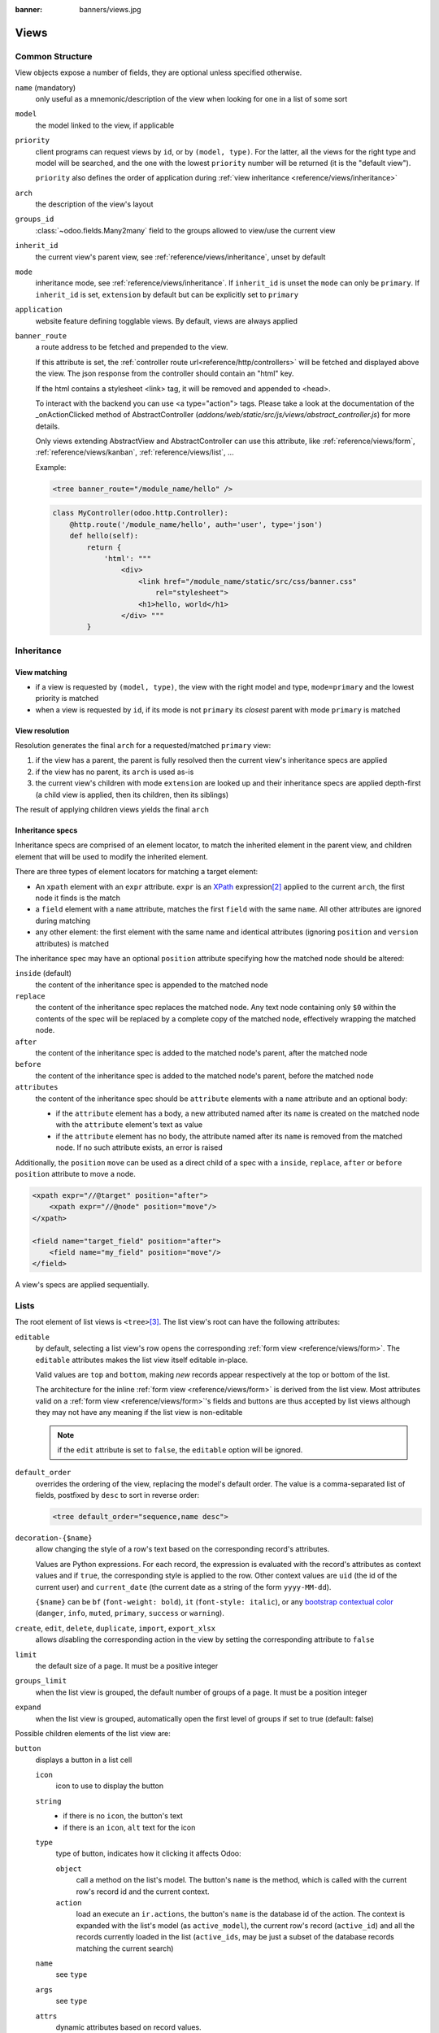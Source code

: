 :banner: banners/views.jpg

.. highlight:: xml
.. _reference/views:

=====
Views
=====

.. _reference/views/structure:

Common Structure
================

View objects expose a number of fields, they are optional unless specified
otherwise.

``name`` (mandatory)
    only useful as a mnemonic/description of the view when looking for one in
    a list of some sort
``model``
    the model linked to the view, if applicable
``priority``
    client programs can request views by ``id``, or by ``(model, type)``. For
    the latter, all the views for the right type and model will be searched,
    and the one with the lowest ``priority`` number will be returned (it is
    the "default view").

    ``priority`` also defines the order of application during :ref:`view
    inheritance <reference/views/inheritance>`
``arch``
    the description of the view's layout
``groups_id``
    :class:`~odoo.fields.Many2many` field to the groups allowed to view/use
    the current view
``inherit_id``
    the current view's parent view, see :ref:`reference/views/inheritance`,
    unset by default
``mode``
    inheritance mode, see :ref:`reference/views/inheritance`. If
    ``inherit_id`` is unset the ``mode`` can only be ``primary``. If
    ``inherit_id`` is set, ``extension`` by default but can be explicitly set
    to ``primary``
``application``
    website feature defining togglable views. By default, views are always
    applied
``banner_route``
    a route address to be fetched and prepended to the view.

    If this attribute is set, the
    :ref:`controller route url<reference/http/controllers>` will be fetched and
    displayed above the view. The json response from the controller should
    contain an "html" key.

    If the html contains a stylesheet <link> tag, it will be
    removed and appended to <head>.

    To interact with the backend you can use <a type="action"> tags. Please take
    a look at the documentation of the _onActionClicked method of
    AbstractController (*addons/web/static/src/js/views/abstract_controller.js*)
    for more details.

    Only views extending AbstractView and AbstractController can use this
    attribute, like :ref:`reference/views/form`, :ref:`reference/views/kanban`,
    :ref:`reference/views/list`, ...

    Example:

    .. code-block:: xml

        <tree banner_route="/module_name/hello" />

    .. code-block:: python

        class MyController(odoo.http.Controller):
            @http.route('/module_name/hello', auth='user', type='json')
            def hello(self):
                return {
                    'html': """
                        <div>
                            <link href="/module_name/static/src/css/banner.css"
                                rel="stylesheet">
                            <h1>hello, world</h1>
                        </div> """
                }

.. _reference/views/inheritance:

Inheritance
===========

View matching
-------------

* if a view is requested by ``(model, type)``, the view with the right model
  and type, ``mode=primary`` and the lowest priority is matched
* when a view is requested by ``id``, if its mode is not ``primary`` its
  *closest* parent with mode ``primary`` is matched

View resolution
---------------

Resolution generates the final ``arch`` for a requested/matched ``primary``
view:

#. if the view has a parent, the parent is fully resolved then the current
   view's inheritance specs are applied
#. if the view has no parent, its ``arch`` is used as-is
#. the current view's children with mode ``extension`` are looked up  and their
   inheritance specs are applied depth-first (a child view is applied, then
   its children, then its siblings)

The result of applying children views yields the final ``arch``

Inheritance specs
-----------------

Inheritance specs are comprised of an element locator, to match
the inherited element in the parent view, and children element that
will be used to modify the inherited element.

There are three types of element locators for matching a target element:

* An ``xpath`` element with an ``expr`` attribute. ``expr`` is an XPath_
  expression\ [#hasclass]_ applied to the current ``arch``, the first node
  it finds is the match
* a ``field`` element with a ``name`` attribute, matches the first ``field``
  with the same ``name``. All other attributes are ignored during matching
* any other element: the first element with the same name and identical
  attributes (ignoring ``position`` and ``version`` attributes) is matched

The inheritance spec may have an optional ``position`` attribute specifying
how the matched node should be altered:

``inside`` (default)
    the content of the inheritance spec is appended to the matched node
``replace``
    the content of the inheritance spec replaces the matched node.
    Any text node containing only ``$0`` within the contents of the spec will
    be replaced  by a complete copy of the matched node, effectively wrapping
    the matched node.
``after``
    the content of the inheritance spec is added to the matched node's
    parent, after the matched node
``before``
    the content of the inheritance spec is added to the matched node's
    parent, before the matched node
``attributes``
    the content of the inheritance spec should be ``attribute`` elements
    with a ``name`` attribute and an optional body:

    * if the ``attribute`` element has a body, a new attributed named
      after its ``name`` is created on the matched node with the
      ``attribute`` element's text as value
    * if the ``attribute`` element has no body, the attribute named after
      its ``name`` is removed from the matched node. If no such attribute
      exists, an error is raised

Additionally, the ``position`` ``move`` can be used as a direct child of a spec
with a ``inside``, ``replace``, ``after`` or ``before`` ``position`` attribute
to move a node.

.. code-block:: xml

    <xpath expr="//@target" position="after">
        <xpath expr="//@node" position="move"/>
    </xpath>

    <field name="target_field" position="after">
        <field name="my_field" position="move"/>
    </field>


A view's specs are applied sequentially.

.. _reference/views/list:

Lists
=====

The root element of list views is ``<tree>``\ [#treehistory]_. The list view's
root can have the following attributes:

``editable``
    by default, selecting a list view's row opens the corresponding
    :ref:`form view <reference/views/form>`. The ``editable`` attributes makes
    the list view itself editable in-place.

    Valid values are ``top`` and ``bottom``, making *new* records appear
    respectively at the top or bottom of the list.

    The architecture for the inline :ref:`form view <reference/views/form>` is
    derived from the list view. Most attributes valid on a :ref:`form view
    <reference/views/form>`'s fields and buttons are thus accepted by list
    views although they may not have any meaning if the list view is
    non-editable

    .. note:: if the ``edit`` attribute is set to ``false``, the ``editable`` option will be ignored.

``default_order``
    overrides the ordering of the view, replacing the model's default order.
    The value is a comma-separated list of fields, postfixed by ``desc`` to
    sort in reverse order:

    .. code-block:: xml

        <tree default_order="sequence,name desc">
``decoration-{$name}``
    allow changing the style of a row's text based on the corresponding
    record's attributes.

    Values are Python expressions. For each record, the expression is evaluated
    with the record's attributes as context values and if ``true``, the
    corresponding style is applied to the row. Other context values are
    ``uid`` (the id of the current user) and ``current_date`` (the current date
    as a string of the form ``yyyy-MM-dd``).

    ``{$name}`` can be ``bf`` (``font-weight: bold``), ``it``
    (``font-style: italic``), or any `bootstrap contextual color
    <https://getbootstrap.com/docs/3.3/components/#available-variations>`_ (``danger``,
    ``info``, ``muted``, ``primary``, ``success`` or ``warning``).
``create``, ``edit``, ``delete``, ``duplicate``, ``import``, ``export_xlsx``
    allows *dis*\ abling the corresponding action in the view by setting the
    corresponding attribute to ``false``
``limit``
    the default size of a page. It must be a positive integer
``groups_limit``
    when the list view is grouped, the default number of groups of a page. It
    must be a position integer
``expand``
    when the list view is grouped, automatically open the first level of groups
    if set to true (default: false)

Possible children elements of the list view are:

.. _reference/views/list/button:

``button``
    displays a button in a list cell

    ``icon``
        icon to use to display the button
    ``string``
        * if there is no ``icon``, the button's text
        * if there is an ``icon``, ``alt`` text for the icon
    ``type``
        type of button, indicates how it clicking it affects Odoo:

        ``object``
            call a method on the list's model. The button's ``name`` is the
            method, which is called with the current row's record id and the
            current context.

            .. web client also supports a @args, which allows providing
               additional arguments as JSON. Should that be documented? Does
               not seem to be used anywhere

        ``action``
            load an execute an ``ir.actions``, the button's ``name`` is the
            database id of the action. The context is expanded with the list's
            model (as ``active_model``), the current row's record
            (``active_id``) and all the records currently loaded in the list
            (``active_ids``, may be just a subset of the database records
            matching the current search)
    ``name``
        see ``type``
    ``args``
        see ``type``
    ``attrs``
        dynamic attributes based on record values.

        A mapping of attributes to domains, domains are evaluated in the
        context of the current row's record, if ``True`` the corresponding
        attribute is set on the cell.

        Possible attribute is ``invisible`` (hides the button).
    ``states``
        shorthand for ``invisible`` ``attrs``: a list of states, comma separated,
        requires that the model has a ``state`` field and that it is
        used in the view.

        Makes the button ``invisible`` if the record is *not* in one of the
        listed states

        .. danger::

            Using ``states`` in combination with ``attrs`` may lead to
            unexpected results as domains are combined with a logical AND.
    ``context``
        merged into the view's context when performing the button's Odoo call
    ``confirm``
        confirmation message to display (and for the user to accept) before
        performing the button's Odoo call

    .. declared but unused: help

``field``
    defines a column where the corresponding field should be displayed for
    each record. Can use the following attributes:

    ``name``
        the name of the field to display in the current model. A given name
        can only be used once per view
    ``string``
        the title of the field's column (by default, uses the ``string`` of
        the model's field)
    ``invisible``
        fetches and stores the field, but doesn't display the column in the
        table. Necessary for fields which shouldn't be displayed but are
        used by e.g. ``@colors``
    ``groups``
        lists the groups which should be able to see the field
    ``widget``
        alternate representations for a field's display. Possible list view
        values are (among others):

        ``progressbar``
            displays ``float`` fields as a progress bar.
        ``handle``
            for ``sequence`` (or ``integer``) fields by which records are
            sorted, instead of displaying the field's value just displays a
            drag&drop icon to reorder records.
    ``sum``, ``avg``
        displays the corresponding aggregate at the bottom of the column. The
        aggregation is only computed on *currently displayed* records. The
        aggregation operation must match the corresponding field's
        ``group_operator``
    ``attrs``
        dynamic attributes based on record values. Only effects the current
        field, so e.g. ``invisible`` will hide the field but leave the same
        field of other records visible, it will not hide the column itself
    ``width`` (for ``editable``)
        when there is no data in the list, the width of a column can be forced
        by setting this attribute. The value can be an absolute width (e.g.
        '100px'), or a relative weight (e.g. '3', meaning that this column will
        be 3 times larger than the others). Note that when there are records in
        the list, we let the browser automatically adapt the column's widths
        according to their content, and this attribute is thus ignored.

    .. note:: if the list view is ``editable``, any field attribute from the
              :ref:`form view <reference/views/form>` is also valid and will
              be used when setting up the inline form view

    .. note:: When a list view is grouped, numeric fields are aggregated and
              displayed for each group.  Also, if there are too many records in
              a group, a pager will appear on the right of the group row. For
              this reason, it is not a good practice to have a numeric field in
              the last column, when the list view is in a situation where it can
              be grouped (it is however fine for x2manys field in a form view:
              they cannot be grouped).

``groupby``
  defines custom headers (with buttons) for the current view when grouping
  records on many2one fields. It is also possible to add `field`, inside the
  `groupby` which can be used for modifiers. These fields thus belong on the
  many2one comodel. These extra fields will be fetched in batch.

  ``name``
      the name of a many2one field (on the current model). Custom header will be
      displayed when grouping the view on this field name.

  .. code-block:: xml

    <groupby name="partner_id">
      <field name="name"/> <!-- name of partner_id -->
        <button type="edit" name"edit" string="Edit/>
        <button type="object" name="my_method" string="Button1"
          attrs="{'invisible': [('name', '=', 'Georges')]}"/>
    </groupby>

  A special button (`type="edit"`) can be defined to open the many2one form view.

``control``
  defines custom controls for the current view.

  This makes sense if the parent ``tree`` view is inside a One2many field.

  Does not support any attribute, but can have children:

  ``create``
    adds a button to create a new element on the current list.

    .. note:: If any ``create`` is defined, it will overwrite the default
              "add a line" button.

    The following attributes are supported:

    ``string`` (required)
      The text displayed on the button.

    ``context``
      This context will be merged into the existing context
      when retrieving the default value of the new record.

      For example it can be used to override default values.


  The following example will override the default "add a line" button
  by replacing it with 3 new buttons:
  "Add a product", "Add a section" and "Add a note".

  "Add a product" will set the field 'display_type' to its default value.

  The two other buttons will set the field 'display_type'
  to be respectively 'line_section' and 'line_note'.

  .. code-block:: xml

    <control>
      <create
        string="Add a product"
      />
      <create
        string="Add a section"
        context="{'default_display_type': 'line_section'}"
      />
      <create
        string="Add a note"
        context="{'default_display_type': 'line_note'}"
      />
    </control>

.. _reference/views/form:

Forms
=====

Form views are used to display the data from a single record. Their root
element is ``<form>``. They are composed of regular HTML_ with additional
structural and semantic components.

Structural components
---------------------

Structural components provide structure or "visual" features with little
logic. They are used as elements or sets of elements in form views.

``notebook``
  defines a tabbed section. Each tab is defined through a ``page`` child
  element. Pages can have the following attributes:

  ``string`` (required)
    the title of the tab
  ``accesskey``
    an HTML accesskey_
  ``attrs``
    standard dynamic attributes based on record values

``group``
  used to define column layouts in forms. By default, groups define 2 columns
  and most direct children of groups take a single column. ``field`` direct
  children of groups display a label by default, and the label and the field
  itself have a colspan of 1 each.

  The number of columns in a ``group`` can be customized using the ``col``
  attribute, the number of columns taken by an element can be customized using
  ``colspan``.

  Children are laid out horizontally (tries to fill the next column before
  changing row).

  Groups can have a ``string`` attribute, which is displayed as the group's
  title
``newline``
  only useful within ``group`` elements, ends the current row early and
  immediately switches to a new row (without filling any remaining column
  beforehand)
``separator``
  small horizontal spacing, with a ``string`` attribute behaves as a section
  title
``sheet``
  can be used as a direct child to ``form`` for a narrower and more responsive
  form layout
``header``
  combined with ``sheet``, provides a full-width location above the sheet
  itself, generally used to display workflow buttons and status widgets

Semantic components
-------------------

Semantic components tie into and allow interaction with the Odoo
system. Available semantic components are:

``button``
  call into the Odoo system, similar to :ref:`list view buttons
  <reference/views/list/button>`. In addition, the following attribute can be
  specified:

  ``special``
    for form views opened in dialogs: ``save`` to save the record and close the
    dialog, ``cancel`` to close the dialog without saving.

``field``
  renders (and allow edition of, possibly) a single field of the current
  record. Using several times a field in a form view is supported and the fields
  can receive different values for modifiers 'invisible' and 'readonly'. However,
  the behavior is not guaranteed when several fields exist with different values
  for modifier 'required'. Possible attributes of the field node are:

  ``name`` (mandatory)
    the name of the field to render
  ``widget``
    fields have a default rendering based on their type
    (e.g. :class:`~odoo.fields.Char`,
    :class:`~odoo.fields.Many2one`). The ``widget`` attributes allows using
    a different rendering method and context.

    .. todo:: list of widgets

       & options & specific attributes (e.g. widget=statusbar
       statusbar_visible clickable)
  ``options``
    JSON object specifying configuration option for the field's widget
    (including default widgets)
  ``class``
    HTML class to set on the generated element, common field classes are:

    ``oe_inline``
      prevent the usual line break following fields
    ``oe_left``, ``oe_right``
      floats_ the field to the corresponding direction
    ``oe_read_only``, ``oe_edit_only``
      only displays the field in the corresponding form mode
    ``oe_no_button``
      avoids displaying the navigation button in a
      :class:`~odoo.fields.Many2one`
    ``oe_avatar``
      for image fields, displays images as "avatar" (square, 90x90 maximum
      size, some image decorations)
  ``groups``
    only displays the field for specific users
  ``on_change``
    calls the specified method when this field's value is edited, can generate
    update other fields or display warnings for the user

    .. deprecated:: 8.0

       Use :func:`odoo.api.onchange` on the model

  ``attrs``
    dynamic meta-parameters based on record values
  ``domain``
    for relational fields only, filters to apply when displaying existing
    records for selection
  ``context``
    for relational fields only, context to pass when fetching possible values
  ``readonly``
    display the field in both readonly and edition mode, but never make it
    editable
  ``required``
    generates an error and prevents saving the record if the field doesn't
    have a value
  ``nolabel``
    don't automatically display the field's label, only makes sense if the
    field is a direct child of a ``group`` element
  ``placeholder``
    help message to display in *empty* fields. Can replace field labels in
    complex forms. *Should not* be an example of data as users are liable to
    confuse placeholder text with filled fields
  ``mode``
    for :class:`~odoo.fields.One2many`, display mode (view type) to use for
    the field's linked records. One of ``tree``, ``form``, ``kanban`` or
    ``graph``. The default is ``tree`` (a list display)
  ``help``
    tooltip displayed for users when hovering the field or its label
  ``filename``
    for binary fields, name of the related field providing the name of the
    file
  ``password``
    indicates that a :class:`~odoo.fields.Char` field stores a password and
    that its data shouldn't be displayed
  ``kanban_view_ref``
    for opening specific kanban view when selecting records from m2o/m2m in mobile
    environment

.. todo:: classes for forms

.. todo:: widgets?

Business Views guidelines
-------------------------

.. sectionauthor:: Aline Preillon, Raphael Collet

Business views are targeted at regular users, not advanced users.  Examples
are: Opportunities, Products, Partners, Tasks, Projects, etc.

.. image:: forms/oppreadonly.png
   :class: img-responsive

In general, a business view is composed of

1. a status bar on top (with technical or business flow),
2. a sheet in the middle (the form itself),
3. a bottom part with History and Comments.

Technically, the new form views are structured as follows in XML::

    <form>
        <header> ... content of the status bar  ... </header>
        <sheet>  ... content of the sheet       ... </sheet>
        <div class="oe_chatter"> ... content of the bottom part ... </div>
    </form>

The Status Bar
''''''''''''''

The purpose of the status bar is to show the status of the current record and
the action buttons.

.. image:: forms/status.png
   :class: img-responsive

The Buttons
...........

The order of buttons follows the business flow. For instance, in a sale order,
the logical steps are:

1. Send the quotation
2. Confirm the quotation
3. Create the final invoice
4. Send the goods

Highlighted buttons (in red by default) emphasize the logical next step, to
help the user. It is usually the first active button. On the other hand,
:guilabel:`cancel` buttons *must* remain grey (normal).  For instance, in
Invoice the button :guilabel:`Refund` must never be red.

Technically, buttons are highlighted by adding the class "oe_highlight"::

    <button class="oe_highlight" name="..." type="..." states="..."/>

The Status
..........

Uses the ``statusbar`` widget, and shows the current state in red. States
common to all flows (for instance, a sale order begins as a quotation, then we
send it, then it becomes a full sale order, and finally it is done) should be
visible at all times but exceptions or states depending on particular sub-flow
should only be visible when current.

.. image:: forms/status1.png
   :class: img-responsive

.. image:: forms/status2.png
   :class: img-responsive

The states are shown following the order used in the field (the list in a
selection field, etc). States that are always visible are specified with the
attribute ``statusbar_visible``.

::

    <field name="state" widget="statusbar"
        statusbar_visible="draft,sent,progress,invoiced,done" />

The Sheet
'''''''''

All business views should look like a printed sheet:

.. image:: forms/sheet.png
   :class: img-responsive

1. Elements inside a ``<form>`` or ``<page>`` do not define groups, elements
   inside them are laid out according to normal HTML rules. They content can
   be explicitly grouped using ``<group>`` or regular ``<div>`` elements.
2. By default, the element ``<group>`` defines two columns inside, unless an
   attribute ``col="n"`` is used.  The columns have the same width (1/n th of
   the group's width). Use a ``<group>`` element to produce a column of fields.
3. To give a title to a section, add a ``string`` attribute to a ``<group>`` element::

     <group string="Time-sensitive operations">

   this replaces the former use of ``<separator string="XXX"/>``.
4. The ``<field>`` element does not produce a label, except as direct children
   of a ``<group>`` element\ [#backwards-compatibility]_.  Use :samp:`<label
   for="{field_name}>` to produce a label of a field.

Sheet Headers
.............

Some sheets have headers with one or more fields, and the labels of those
fields are only shown in edit mode.

.. list-table::
   :header-rows: 1

   * - View mode
     - Edit mode
   * - .. image:: forms/header.png
          :class: img-responsive
     - .. image:: forms/header2.png
          :class: img-responsive

Use HTML text, ``<div>``, ``<h1>``, ``<h2>``… to produce nice headers, and
``<label>`` with the class ``oe_edit_only`` to only display the field's label
in edit mode. The class ``oe_inline`` will make fields inline (instead of
blocks): content following the field will be displayed on the same line rather
than on the line below it. The form above is produced by the following XML::

    <label for="name" class="oe_edit_only"/>
    <h1><field name="name"/></h1>

    <label for="planned_revenue" class="oe_edit_only"/>
    <h2>
        <field name="planned_revenue" class="oe_inline"/>
        <field name="company_currency" class="oe_inline oe_edit_only"/> at
        <field name="probability" class="oe_inline"/> % success rate
    </h2>

Button Box
..........

Many relevant actions or links can be displayed in the form. For example, in
Opportunity form, the actions "Schedule a Call" and "Schedule a Meeting" have
an important place in the use of the CRM. Instead of placing them in the
"More" menu, put them directly in the sheet as buttons (on the top) to make
them more visible and more easily accessible.

.. image:: forms/header3.png
   :class: img-responsive

Technically, the buttons are placed inside a ``<div>`` to group them as a
block on the top of the sheet.

::

    <div class="oe_button_box" name="button_box">
        <button string="Schedule/Log Call" name="..." type="action"/>
        <button string="Schedule Meeting" name="action_makeMeeting" type="object"/>
    </div>

Groups and Titles
.................

A column of fields is now produced with a ``<group>`` element, with an
optional title.

.. image:: forms/screenshot-03.png
   :class: img-responsive

::

    <group string="Payment Options">
        <field name="writeoff_amount"/>
        <field name="payment_option"/>
    </group>

It is recommended to have two columns of fields on the form. For this, simply
put the ``<group>`` elements that contain the fields inside a top-level
``<group>`` element.

To make :ref:`view extension <reference/views/inheritance>` simpler, it is
recommended to put a ``name`` attribute on ``<group>`` elements, so new fields
can easily be added at the right place.

Special Case: Subtotals
~~~~~~~~~~~~~~~~~~~~~~~

Some classes are defined to render subtotals like in invoice forms:

.. image:: forms/screenshot-00.png
   :class: img-responsive

::

    <group class="oe_subtotal_footer">
        <field name="amount_untaxed"/>
        <field name="amount_tax"/>
        <field name="amount_total" class="oe_subtotal_footer_separator"/>
        <field name="amount_residual" style="margin-top: 10px"/>
    </group>

Placeholders and Inline Fields
..............................

Sometimes field labels make the form too complex. One can omit field labels,
and instead put a placeholder inside the field. The placeholder text is
visible only when the field is empty. The placeholder should tell what to
place inside the field, it *must not* be an example as they are often confused
with filled data.

One can also group fields together by rendering them "inline" inside an
explicit block element like ``<div>``. This allows grouping semantically
related fields as if they were a single (composite) fields.

The following example, taken from the *Leads* form, shows both placeholders and
inline fields (zip and city).

.. list-table::
   :header-rows: 1

   * - Edit mode
     - View mode
   * - .. image:: forms/placeholder.png
          :class: img-responsive
     - .. image:: forms/screenshot-01.png
          :class: img-responsive

::

    <group>
        <label for="street" string="Address"/>
        <div>
            <field name="street" placeholder="Street..."/>
            <field name="street2"/>
            <div>
                <field name="zip" class="oe_inline" placeholder="ZIP"/>
                <field name="city" class="oe_inline" placeholder="City"/>
            </div>
            <field name="state_id" placeholder="State"/>
            <field name="country_id" placeholder="Country"/>
        </div>
    </group>

Images
......

Images, like avatars, should be displayed on the right of the sheet.  The
product form looks like:

.. image:: forms/screenshot-02.png
   :class: img-responsive

The form above contains a <sheet> element that starts with:

::

    <field name="product_image" widget="image" class="oe_avatar oe_right"/>

Tags
....

Most :class:`~odoo.fields.Many2many` fields, like categories, are better
rendered as a list of tags. Use the widget ``many2many_tags`` for this:

.. image:: forms/screenshot-04.png
   :class: img-responsive

::

    <field name="category_id" widget="many2many_tags"/>

Configuration forms guidelines
------------------------------

Examples of configuration forms: Stages, Leave Type, etc.  This concerns all
menu items under Configuration of each application (like Sales/Configuration).

.. image:: forms/nosheet.png
   :class: img-responsive

1. no header (because no state, no workflow, no button)
2. no sheet

Dialog forms guidelines
-----------------------

Example: "Schedule a Call" from an opportunity.

.. image:: forms/wizard-popup.png
   :class: img-responsive

1. avoid separators (the title is already in the popup title bar, so another
   separator is not relevant)
2. avoid cancel buttons (user generally close the popup window to get the same
   effect)
3. action buttons must be highlighted (red)
4. when there is a text area, use a placeholder instead of a label or a
   separator
5. like in regular form views, put buttons in the <header> element

Configuration Wizards guidelines
--------------------------------

Example: Settings / Configuration / Sales.

1. always in line (no popup)
2. no sheet
3. keep the cancel button (users cannot close the window)
4. the button "Apply" must be red


.. _reference/views/graph:

Graphs
======

The graph view is used to visualize aggregations over a number of records or
record groups. Its root element is ``<graph>`` which can take the following
attributes:

``type``
  one of ``bar`` (default), ``pie`` and ``line``, the type of graph to use
``stacked``
  only used for ``bar`` charts. If present and set to ``True``, stacks bars
  within a group

The only allowed element within a graph view is ``field`` which can have the
following attributes:

``name`` (required)
  the name of a field to use in the view. If used for grouping (rather
  than aggregating)

``title`` (optional)
  string displayed on the top of the graph.

``type``
  indicates whether the field should be used as a grouping criteria or as an
  aggregated value within a group. Possible values are:

  ``row`` (default)
    groups by the specified field. All graph types support at least one level
    of grouping, some may support more.
  ``col``
    authorized in graph views but only used by pivot tables
  ``measure``
    field to aggregate within a group

``interval``
  on date and datetime fields, groups by the specified interval (``day``,
  ``week``, ``month``, ``quarter`` or ``year``) instead of grouping on the
  specific datetime (fixed second resolution) or date (fixed day resolution).

The measures are automatically generated from the model fields; only the
aggregatable fields are used. Those measures are also alphabetically
sorted on the string of the field.

.. warning::

   graph view aggregations are performed on database content, non-stored
   function fields can not be used in graph views


.. _reference/views/pivot:

Pivots
======

The pivot view is used to visualize aggregations as a `pivot table`_. Its root
element is ``<pivot>`` which can take the following attributes:

``disable_linking``
  Set to ``True`` to remove table cell's links to list view.
``display_quantity``
  Set to ``true`` to display the Quantity column by default.
``default_order``
  The name of the measure and the order (asc or desc) to use as default order
  in the view.

  .. code-block:: xml

     <pivot default_order="foo asc">
        <field name="foo" type="measure"/>
     </pivot>

The only allowed element within a pivot view is ``field`` which can have the
following attributes:

``name`` (required)
  the name of a field to use in the view. If used for grouping (rather
  than aggregating)

``string``
  the name that will be used to display the field in the pivot view,
  overrides the default python String attribute of the field.

``type``
  indicates whether the field should be used as a grouping criteria or as an
  aggregated value within a group. Possible values are:

  ``row`` (default)
    groups by the specified field, each group gets its own row.
  ``col``
    creates column-wise groups
  ``measure``
    field to aggregate within a group
  ``interval``
    on date and datetime fields, groups by the specified interval (``day``,
    ``week``, ``month``, ``quarter`` or ``year``) instead of grouping on the
    specific datetime (fixed second resolution) or date (fixed day resolution).

``invisible``
  if true, the field will not appear either in the active measures nor in the
  selectable measures (useful for fields that do not make sense aggregated,
  such as fields in different units, e.g. € and $).

The measures are automatically generated from the model fields; only the
aggregatable fields are used. Those measures are also alphabetically
sorted on the string of the field.

.. warning::

    like the graph view, the pivot aggregates data on database content
    which means that non-stored function fields can not be used in pivot views


In Pivot view a ``field`` can have a ``widget`` attribute to dictate its format.
The widget should be a field formatter, of which the most interesting are
``date``, ``datetime``, ``float_time``, and ``monetary``.

For instance a timesheet pivot view could be defined as::

    <pivot string="Timesheet">
        <field name="employee_id" type="row"/>
        <field name="date" interval="month" type="col"/>
        <field name="unit_amount" type="measure" widget="float_time"/>
    </pivot>

.. _reference/views/kanban:

Kanban
======

The kanban view is a `kanban board`_ visualisation: it displays records as
"cards", halfway between a :ref:`list view <reference/views/list>` and a
non-editable :ref:`form view <reference/views/form>`. Records may be grouped
in columns for use in workflow visualisation or manipulation (e.g. tasks or
work-progress management), or ungrouped (used simply to visualize records).

.. note:: The kanban view will load and display a maximum of ten columns.
          Any column after that will be closed (but can still be opened by
          the user).

The root element of the Kanban view is ``<kanban>``, it can use the following
attributes:

``default_group_by``
  whether the kanban view should be grouped if no grouping is specified via
  the action or the current search. Should be the name of the field to group
  by when no grouping is otherwise specified
``default_order``
  cards sorting order used if the user has not already sorted the records (via
  the list view)
``class``
  adds HTML classes to the root HTML element of the Kanban view
``examples``
  if set to a key in the `KanbanExamplesRegistry`_, examples on column setups will be available in the grouped kanban view. `Here <https://github.com/odoo/odoo/blob/99821fdcf89aa66ac9561a972c6823135ebf65c0/addons/project/static/src/js/project_task_kanban_examples.js#L27>`_ is an example of how to define those setups.
``group_create``
  whether the "Add a new column" bar is visible or not. Default: true.
``group_delete``
  whether groups can be deleted via the context menu. Default: true.
``group_edit``
  whether groups can be edited via the context menu. Default: true.
``archivable``
  whether records belonging to a column can be archived / restored if an
  ``active`` field is defined on the model. Default: true.
``quick_create``
  whether it should be possible to create records without switching to the
  form view. By default, ``quick_create`` is enabled when the Kanban view is
  grouped by many2one, selection, char or boolean fields, and disabled when not.
``records_draggable``
  whether it should be possible to drag records when kanban is grouped. Default: true.

  Set to ``true`` to always enable it, and to ``false`` to always disable it.

Possible children of the view element are:

``field``
  declares fields to use in kanban *logic*. If the field is simply displayed in
  the kanban view, it does not need to be pre-declared.

  Possible attributes are:

  ``name`` (required)
    the name of the field to fetch

``progressbar``
  declares a progressbar element to put on top of kanban columns.

  Possible attributes are:

  ``field`` (required)
    the name of the field whose values are used to subgroup column's records in
    the progressbar

  ``colors`` (required)
    JSON mapping the above field values to either "danger", "warning", "success"
    or "muted" colors

  ``sum_field`` (optional)
    the name of the field whose column's records' values will be summed and
    displayed next to the progressbar (if omitted, displays the total number of
    records)

``templates``
  defines a list of :ref:`reference/qweb` templates. Cards definition may be
  split into multiple templates for clarity, but kanban views *must* define at
  least one root template ``kanban-box``, which will be rendered once for each
  record.

  The kanban view uses mostly-standard :ref:`javascript qweb
  <reference/qweb/javascript>` and provides the following context variables:

  ``widget``
    the current :js:class:`KanbanRecord`, can be used to fetch some
    meta-information. These methods are also available directly in the
    template context and don't need to be accessed via ``widget``
  ``record``
    an object with all the requested fields as its attributes. Each field has
    two attributes ``value`` and ``raw_value``, the former is formatted
    according to current user parameters, the latter is the direct value from
    a :meth:`~odoo.models.Model.read` (except for date and datetime fields
    that are `formatted according to user's locale
    <https://github.com/odoo/odoo/blob/a678bd4e/addons/web_kanban/static/src/js/kanban_record.js#L102>`_)
  ``context``
    the current context, coming from the action, and the one2many or many2many
    field in the case of a Kanban view embedded in a Form view
  ``user_context``
    self-explanatory
  ``read_only_mode``
    self-explanatory
  ``selection_mode``
    set to true when kanban view is opened in mobile environment from m2o/m2m field
    for selecting records.

    .. note:: clicking on m2o/m2m field in mobile environment opens kanban view


    .. rubric:: buttons and fields

    While most of the Kanban templates are standard :ref:`reference/qweb`, the
    Kanban view processes ``field``, ``button`` and ``a`` elements specially:

    * by default fields are replaced by their formatted value, unless the
      ``widget`` attribute is specified, in which case their rendering and
      behavior depends on the corresponding widget. Possible values are (among
      others):

      ``handle``
          for ``sequence`` (or ``integer``) fields by which records are
          sorted, allows to drag&drop records to reorder them.

      .. todo:: list widgets?

    * buttons and links with a ``type`` attribute become perform Odoo-related
      operations rather than their standard HTML function. Possible types are:

      ``action``, ``object``
        standard behavior for :ref:`Odoo buttons
        <reference/views/list/button>`, most attributes relevant to standard
        Odoo buttons can be used.
      ``open``
        opens the card's record in the form view in read-only mode
      ``edit``
        opens the card's record in the form view in editable mode
      ``delete``
        deletes the card's record and removes the card

    .. todo::

       * kanban-specific CSS
       * kanban structures/widgets (vignette, details, ...)

If you need to extend the Kanban view, see :js:class::`the JS API <KanbanRecord>`.

.. _reference/views/calendar:

Calendar
========

Calendar views display records as events in a daily, weekly or monthly
calendar. Their root element is ``<calendar>``. Available attributes on the
calendar view are:

``date_start`` (required)
    name of the record's field holding the start date for the event
``date_stop``
    name of the record's field holding the end date for the event, if
    ``date_stop`` is provided records become movable (via drag and drop)
    directly in the calendar
``date_delay``
    alternative to ``date_stop``, provides the duration of the event instead of
    its end date (unit: day)
``color``
    name of a record field to use for *color segmentation*. Records in the
    same color segment are allocated the same highlight color in the calendar,
    colors are allocated semi-randomly.
    Displayed the display_name/avatar of the visible record in the sidebar
``form_view_id``
    view to open when the user create or edit an event. Note that if this attribute
    is not set, the calendar view will fall back to the id of the form view in the
    current action, if any.
``event_open_popup``
    If the option 'event_open_popup' is set to true, then the calendar view will
    open events (or records) in a FormViewDialog. Otherwise, it will open events
    in a new form view (with a do_action)
``quick_add``
    enables quick-event creation on click: only asks the user for a ``name``
    and tries to create a new event with just that and the clicked event
    time. Falls back to a full form dialog if the quick creation fails
``all_day``
    name of a boolean field on the record indicating whether the corresponding
    event is flagged as day-long (and duration is irrelevant)
``mode``
    Default display mode when loading the calendar.
    Possible attributes are: ``day``, ``week``, ``month``

``<field>``
  declares fields to aggregate or to use in kanban *logic*. If the field is
  simply displayed in the calendar cards.

  Fields can have additional attributes:

    ``invisible``
        use "True" to hide the value in the cards
    ``avatar_field``
        only for x2many field, to display the avatar instead the display_name
        in the cards
    ``write_model`` and ``write_field``
        you can add a filter and save the result in the defined model, the
        filter is added in the sidebar

``templates``
  defines the :ref:`reference/qweb` template ``calendar-box``. Cards definition
  may be split into multiple templates for clarity which will be rendered once
  for each record.

  The kanban view uses mostly-standard :ref:`javascript qweb
  <reference/qweb/javascript>` and provides the following context variables:

  ``widget``
    the current :js:class:`KanbanRecord`, can be used to fetch some
    meta-information. These methods are also available directly in the
    template context and don't need to be accessed via ``widget``
    ``getColor`` to convert in a color integer
    ``getAvatars`` to convert in an avatar image
    ``displayFields`` list of not invisible fields
  ``record``
    an object with all the requested fields as its attributes. Each field has
    two attributes ``value`` and ``raw_value``
  ``event``
    the calendar event object
  ``format``
    format method to convert values into a readable string with the user
    parameters
  ``fields``
    definition of all model fields
    parameters
  ``user_context``
    self-explanatory
  ``read_only_mode``
    self-explanatory

.. _reference/views/gantt:

Gantt
=====

Gantt views appropriately display Gantt charts (for scheduling).

The root element of gantt views is ``<gantt/>``, it has no children but can
take the following attributes:

``date_start`` (required)
  name of the field providing the start datetime of the event for each
  record.
``date_stop`` (required)
  name of the field providing the end duration of the event for each
  record.
``color``
  name of the field used to color the pills according to its value
``decoration-{$name}``
    allow changing the style of a row's text based on the corresponding
    record's attributes.

    Values are Python expressions. For each record, the expression is evaluated
    with the record's attributes as context values and if ``true``, the
    corresponding style is applied to the row. Other context values are
    ``uid`` (the id of the current user) and ``current_date`` (the current date
    as a string of the form ``yyyy-MM-dd``).

    ``{$name}`` can be any `bootstrap contextual color
    <https://getbootstrap.com/docs/3.3/components/#available-variations>`_ (``danger``,
    ``info``, ``muted``, ``primary``, ``success`` or ``warning``).
``default_group_by``
  name of a field to group tasks by
``consolidation``
  field name to display consolidation value in record cell
``consolidation_max``
  dictionnary with the "group by" field as key and the maximum consolidation
  value that can be reached before displaying the cell in red
  (e.g. ``{"user_id": 100}``)
``consolidation_exclude``
  name of the field that describes if the task has to be excluded
  from the consolidation
  if set to true it displays a striped zone in the consolidation line
``create``, ``edit``, ``plan``
    allows *dis*\ abling the corresponding action in the view by setting the
    corresponding attribute to ``false``. If ``create`` is enabled, a "+" button
    will be displayed while hovering each time slot to create a new record in
    that slot, and if ``edit`` is enabled, a "magnifying glass" button will be
    displayed to plan records into that time slot.
``offset``
  Depending on the scale, the number of units to add to today to compute the
  default period. Examples: An offset of +1 in default_scale week will open the
  gantt view for next week, and an offset of -2 in default_scale month will open
  the gantt view of 2 months ago.
``progress``
  name of a field providing the completion percentage for the record's event,
  between 0 and 100
``string``
  title of the gantt view
``precision``
  JSON object specifying snapping precisions for the pills in each scale.

  * Possible values for scale ``day`` are (default: ``hour``):

    ``hour``: records times snap to full hours (ex: 7:12 becomes 8:00)

    ``hour:half``: records times snap to half hours (ex: 7:12 becomes 7:30)

    ``hour:quarter``: records times snap to half hours (ex: 7:12 becomes 7:15)

  * Possible values for scale ``week`` are (default: ``day:half``):

    ``day``: records times snap to full days (ex: 7:28 AM becomes 11:59:59 PM)

    ``day:half``: records times snap to half hours (ex: 7:28 AM becomes 12:00 PM)

  * Possible values for scale ``month`` are (default: ``day:half``):

    ``day``: records times snap to full days (ex: 7:28 AM becomes 11:59:59 PM)

    ``day:half``: records times snap to half hours (ex: 7:28 AM becomes 12:00 PM)

  * Scale ``year`` always snap to full day.

  Example of precision attribute: ``{"day": "hour:quarter", "week": "day:half", "month": "day"}``
``total_row``
  boolean to control whether the row containing the total count of records should
  be displayed. (default: ``false``)
``collapse_first_level``
  boolean to control whether it is possible to collapse each row if grouped by
  one field. (default: ``false``, the collapse starts when grouping by two fields)
``display_unavailability``
  boolean to mark the dates returned by the ``gantt_unavailability`` function of
  the model as available inside the gantt view. Records can still be scheduled
  in them, but their unavailability is visually displayed. (default: ``false``)
``default_scale``
  default scale when rendering the view. Possible values are (default: ``month``):

  * ``day``
  * ``week``
  * ``month``
  * ``year``
``scales``
  comma-separated list of allowed scales for this view. By default, all scales
  are allowed. For possible scale values to use in this list, see ``default_scale``.

``templates``
  defines the :ref:`reference/qweb` template ``gantt-popover`` which is used
  when the user hovers over one of the records in the gantt view.

  The gantt view uses mostly-standard :ref:`javascript qweb
  <reference/qweb/javascript>` and provides the following context variables:

  ``widget``
    the current :js:class:`GanttRow`, can be used to fetch some
    meta-information. The ``getColor`` method to convert in a color integer is
    also available directly in the template context without using ``widget``.

  ``on_create``
  If specified when clicking the add button on the view, instead of opening a generic dialog, launch a client action.
  this should hold the xmlid of the action (eg: ``on_create="%(my_module.my_wizard)d"``

``form_view_id``
  view to open when the user create or edit a record. Note that if this attribute
  is not set, the gantt view will fall back to the id of the form view in the
  current action, if any.

``thumbnails``
  This allows to display a thumbnail next to groups name if the group is a relationnal field.
  This expects a python dict which keys are the name of the field on the active model.
  Values are the names of the field holding the thumbnail on the related model.

  Example: tasks have a field user_id that reference res.users. The res.users model has a field image that holds the avatar,
  then:
.. code-block:: xml

      <gantt
        date_start="date_start"
        date_stop="date_stop"
        thumbnails="{'user_id': 'image_128'}"
      >
      </gantt>


will display the users avatars next to their names when grouped by user_id

.. _reference/views/diagram:

Diagram
=======

The diagram view can be used to display directed graphs of records. The root
element is ``<diagram>`` and takes no attributes.

Possible children of the diagram view are:

``node`` (required, 1)
    Defines the nodes of the graph. Its attributes are:

    ``object``
      the node's Odoo model
    ``shape``
      conditional shape mapping similar to colors and fonts in :ref:`the list
      view <reference/views/list>`. The only valid shape is ``rectangle`` (the
      default shape is an ellipsis)
    ``bgcolor``
      same as ``shape``, but conditionally maps a background color for
      nodes. The default background color is white, the only valid alternative
      is ``grey``.
``arrow`` (required, 1)
    Defines the directed edges of the graph. Its attributes are:

    ``object`` (required)
      the edge's Odoo model
    ``source`` (required)
      :class:`~odoo.fields.Many2one` field of the edge's model pointing to
      the edge's source node record
    ``destination`` (required)
      :class:`~odoo.fields.Many2one` field of the edge's model pointing to
      the edge's destination node record
    ``label``
      Python list of attributes (as quoted strings). The corresponding
      attributes's values will be concatenated and displayed as the edge's
      label

``label``
    Explanatory note for the diagram, the ``string`` attribute defines the
    note's content. Each ``label`` is output as a paragraph in the diagram
    header, easily visible but without any special emphasis.

.. _reference/views/dashboard:

Dashboard
=========

Like pivot and graph view, The dashboard view is used to display aggregate data.
However, the dashboard can embed sub views, which makes it possible to have a
more complete and interesting look on a given dataset.

.. warning::

   The Dashboard view is only available in Odoo Enterprise.

The dashboard view can display sub views, aggregates for some fields (over a
domain), or even *formulas* (expressions which involves one or more aggregates).
For example, here is a very simple dashboard:

.. code-block:: xml

    <dashboard>
        <view type="graph" ref="sale_report.view_order_product_graph"/>
        <group string="Sale">
            <aggregate name="price_total" field="price_total" widget="monetary"/>
            <aggregate name="order_id" field="order_id" string="Orders"/>
            <formula name="price_average" string="Price Average"
                value="record.price_total / record.order_id" widget="percentage"/>
        </group>
        <view type="pivot" ref="sale_report.view_order_product_pivot"/>
    </dashboard>

The root element of the Dashboard view is <dashboard>, it does not accept any
attributes.

There are 5 possible type of tags in a dashboard view:

``view``
    declares a sub view.

    Admissible attributes are:

    - ``type`` (mandatory)
        The type of the sub view.  For example, *graph* or *pivot*.

    - ``ref`` (optional)
        An xml id for a view. If not given, the default view for the model will
        be used.

    - ``name`` (optional)
        A string which identifies this element.  It is mostly
        useful to be used as a target for an xpath.

``group``
    defines a column layout.  This is actually very similar to the group element
    in a form view.

    Admissible attributes are:

    - ``string`` (optional)
        A description which will be displayed as a group title.

    - ``colspan`` (optional)
        The number of subcolumns in this group tag. By default, 6.

    - ``col`` (optional)
        The number of columns spanned by this group tag (only makes sense inside
        another group). By default, 6.


``aggregate``
    declares an aggregate.  This is the value of an aggregate for a given field
    over the current domain.

    Note that aggregates are supposed to be used inside a group tag (otherwise
    the style will not be properly applied).

    Admissible attributes are:

    - ``field`` (mandatory)
        The field name to use for computing the aggregate. Possible field types
        are:

        - ``integer`` (default group operator is sum)
        - ``float``  (default group operator is sum)
        - ``many2one`` (default group operator is count distinct)

    - ``name`` (mandatory)
        A string to identify this aggregate (useful for formulas)

    - ``string`` (optional)
        A short description that will be displayed above the value. If not
        given, it will fall back to the field string.

    - ``domain`` (optional)
        An additional restriction on the set of records that we want to aggregate.
        This domain will be combined with the current domain.

    - ``domain_label`` (optional)
        When the user clicks on an aggregate with a domain, it will be added to
        the search view as a facet.  The string displayed for this facet can
        be customized with this attribute.

    - ``group_operator`` (optional)
        A valid postgreSQL aggregate function identifier to use when aggregating
        values (see https://www.postgresql.org/docs/9.5/static/functions-aggregate.html).
        If not provided, By default, the group_operator from the field definition is used.
        Note that no aggregation of field values is achieved if the group_operator value is "".

        .. note:: The special aggregate function ``count_distinct`` (defined in odoo) can also be used here

        .. code-block:: xml

          <aggregate name="price_total_max" field="price_total" group_operator="max"/>



    - ``col`` (optional)
        The number of columns spanned by this tag (only makes sense inside a
        group). By default, 1.

    - ``widget`` (optional)
        A widget to format the value (like the widget attribute for fields).
        For example, monetary.

    - ``help`` (optional)
        A help message to dipslay in a tooltip (equivalent of help for a field in python)

    - ``measure`` (optional)
        This attribute is the name of a field describing the measure that has to be used
        in the graph and pivot views when clicking on the aggregate.
        The special value __count__ can be used to use the count measure.

        .. code-block:: xml

          <aggregate name="total_ojects" string="Total Objects" field="id" group_operator="count" measure="__count__"/>

    - ``clickable`` (optional)
        A boolean indicating if this aggregate should be clickable or not (default to true).
        Clicking on a clickable aggregate will change the measures used by the subviews
        and add the value of the domain attribute (if any) to the search view.

    - ``value_label`` (optional)
        A string put on the right of the aggregate value.
        For example, it can be useful to indicate the unit of measure
        of the aggregate value.

``formula``
    declares a derived value.  Formulas are values computed from aggregates.

    Note that like aggregates, formulas are supposed to be used inside a group
    tag (otherwise the style will not be properly applied).

    Admissible attributes are:

    - ``value`` (mandatory)
        A string expression that will be evaluated, with the builtin python
        evaluator (in the web client).  Every aggregate can be used in the
        context, in the ``record`` variable.  For example,
        ``record.price_total / record.order_id``.

    - ``name`` (optional)
        A string to identify this formula

    - ``string`` (optional)
        A short description that will be displayed above the formula.

    - ``col`` (optional)
        The number of columns spanned by this tag (only makes sense inside a
        group). By default, 1.

    - ``widget`` (optional)
        A widget to format the value (like the widget attribute for fields).
        For example, monetary. By default, it is 'float'.

    - ``help`` (optional)
        A help message to dipslay in a tooltip (equivalent of help for a field in python)

    - ``value_label`` (optional)
        A string put on the right of the formula value.
        For example, it can be useful to indicate the unit of measure
        of the formula value.

``widget``
    Declares a specialized widget to be used to display the information. This is
    a mechanism similar to the widgets in the form view.

    Admissible attributes are:

    - ``name`` (mandatory)
        A string to identify which widget should be instantiated. The view will
        look into the ``widget_registry`` to get the proper class.

    - ``col`` (optional)
        The number of columns spanned by this tag (only makes sense inside a
        group). By default, 1.

.. _reference/views/cohort:

Cohort
=========

The cohort view is used to display and understand the way some data changes over
a period of time.  For example, imagine that for a given business, clients can
subscribe to some service.  The cohort view can then display the total number
of subscriptions each month, and study the rate at which client leave the service
(churn). When clicking on a cell, the cohort view will redirect you to a new action
in which you will only see the records contained in the cell's time interval;
this action contains a list view and a form view.

.. warning::

   The Cohort view is only available in Odoo Enterprise.

.. note:: By default the cohort view will use the same list and form views as those
   defined on the action. You can pass a list view and a form view
   to the context of the action in order to set/override the views that will be
   used (the context keys to use being `form_view_id` and `list_view_id`)

For example, here is a very simple cohort view:

.. code-block:: xml

    <cohort string="Subscription" date_start="date_start" date_stop="date" interval="month"/>

The root element of the Cohort view is <cohort>, it accepts the following
attributes:


- ``string`` (mandatory)
    A title, which should describe the view

- ``date_start`` (mandatory)
    A valid date or datetime field. This field is understood by the view as the
    beginning date of a record

- ``date_stop`` (mandatory)
    A valid date or datetime field. This field is understood by the view as the
    end date of a record.  This is the field that will determine the churn.

- ``mode`` (optional)
    A string to describe the mode. It should be either 'churn' or
    'retention' (default). Churn mode will start at 0% and accumulate over time
    whereas retention will start at 100% and decrease over time.

- ``timeline`` (optional)
    A string to describe the timeline. It should be either 'backward' or 'forward' (default).
    Forward timeline will display data from date_start to date_stop, whereas backward timeline
    will display data from date_stop to date_start (when the date_start is in future / greater
    than date_stop).

- ``interval`` (optional)
    A string to describe a time interval. It should be 'day', 'week', 'month''
    (default) or 'year'.

- ``measure`` (optional)
    A field that can be aggregated.  This field will be used to compute the values
    for each cell.  If not set, the cohort view will count the number of occurrences.

.. _reference/views/activity:

Activity
========

The Activity view is used to display the activities linked to the records. The
data are displayed in a chart with the records forming the rows and the activity
types the columns. The first cell of each row displays a (customizable, see
``templates``, quite similarly to :ref:`reference/views/kanban`) card representing
the corresponding record. When clicking on others cells, a detailed description
of all activities of the same type for the record is displayed.

.. warning::

   The Activity view is only available when the ``mail`` module is installed,
   and for the models that inherit from the ``mail.activity.mixin``.

The root element of the Activity view is ``<activity>``, it accepts the following
attributes:

- ``string`` (mandatory)
    A title, which should describe the view

Possible children of the view element are:

``field``
  declares fields to use in activity *logic*. If the field is simply displayed
  in the activity view, it does not need to be pre-declared.

  Possible attributes are:

  ``name`` (required)
    the name of the field to fetch

``templates``
  defines the :ref:`reference/qweb` templates. Cards definition may be
  split into multiple templates for clarity, but activity views *must* define at
  least one root template ``activity-box``, which will be rendered once for each
  record.

  The activity view uses mostly-standard :ref:`javascript qweb
  <reference/qweb/javascript>` and provides the following context variables
  (see :ref:`reference/views/kanban` for more details):

  ``widget``
    the current :js:class:`ActivityRecord`, can be used to fetch some
    meta-information. These methods are also available directly in the
    template context and don't need to be accessed via ``widget``
  ``record``
    an object with all the requested fields as its attributes. Each field has
    two attributes ``value`` and ``raw_value``

.. _reference/views/search:

Search
======

Search views are a break from previous view types in that they don't display
*content*: although they apply to a specific model, they are used to filter
other view's content (generally aggregated views
e.g. :ref:`reference/views/list` or :ref:`reference/views/graph`). Beyond that
difference in use case, they are defined the same way.

The root element of search views is ``<search>``. It takes no attributes.

.. @string is not displayed anywhere, should be removed

Possible children elements of the search view are:

``field``
    fields define domains or contexts with user-provided values. When search
    domains are generated, field domains are composed with one another and
    with filters using **AND**.

    Fields can have the following attributes:

    ``name``
        the name of the field to filter on
    ``string``
        the field's label
    ``operator``
        by default, fields generate domains of the form :samp:`[({name},
        {operator}, {provided_value})]` where ``name`` is the field's name and
        ``provided_value`` is the value provided by the user, possibly
        filtered or transformed (e.g. a user is expected to provide the
        *label* of a selection field's value, not the value itself).

        The ``operator`` attribute allows overriding the default operator,
        which depends on the field's type (e.g. ``=`` for float fields but
        ``ilike`` for char fields)
    ``filter_domain``
        complete domain to use as the field's search domain, can use a
        ``self`` variable to inject the provided value in the custom
        domain. Can be used to generate significantly more flexible domains
        than ``operator`` alone (e.g. searches on multiple fields at once)

        If both ``operator`` and ``filter_domain`` are provided,
        ``filter_domain`` takes precedence.
    ``context``
        allows adding context keys, including the user-provided values (which
        as for ``domain`` are available as a ``self`` variable, an array of
        values e.g. ``[id_1, id_2]`` for a :class:`~odoo.fields.Many2one` field).
        By default, fields don't generate domains.

        .. note:: the domain and context are inclusive and both are generated
                  if a ``context`` is specified. To only generate context
                  values, set ``filter_domain`` to an empty list:
                  ``filter_domain="[]"``
    ``groups``
        make the field only available to specific users
    ``widget``
        use specific search widget for the field (the only use case in
        standard Odoo 8.0 is a ``selection`` widget for
        :class:`~odoo.fields.Many2one` fields)
    ``domain``
        if the field can provide an auto-completion
        (e.g. :class:`~odoo.fields.Many2one`), filters the possible
        completion results.

``filter``
    a filter is a predefined toggle in the search view, it can only be enabled
    or disabled. Its main purposes are to add data to the search context (the
    context passed to the data view for searching/filtering), or to append new
    sections to the search filter.

    Filters can have the following attributes:

    ``string`` (required)
        the label of the filter
    ``domain`` (optional)
        an Odoo :ref:`domain <reference/orm/domains>`, will be appended to the
        action's domain as part of the search domain.
    ``date`` (optional)
        the name of a field of type ``date`` or ``datetime``.
        Using this attribute has the effect to create
        a set of filters available in a submenu
        of the filters menu. The filters proposed are time dependent
        but not dynamic in the sense that their domains are evaluated
        at the time of the control panel instantiation.

        Example:

        .. code-block:: xml

          <filter name="filter_create_date" date="create_date" string="Creation Date"/>

        The example above allows to easily search for records with creation date field
        values in one of the periods below (if the current month is August 2019).

        .. code-block:: text

          Create Date >
            August
            July
            June
            Q4
            Q3
            Q2
            Q1
          --------------
            2019
            2018
            2017

        Muti selection of options is allowed.

    ``default_period`` (optional)
        only makes sense for a filter with non empty ``date`` attribute.
        determines which period is activated if the filter is in the
        default set of filters activated at the view initialization. If not provided,
        'this_month' is used by default.

        To choose among the following options:
        today, this_week, this_month, last_month, antepenultimate_month,
        fourth_quarter, third_quarter, second_quarter, first_quarter,
        this_year, last_year, antepenultimate_year.

        Example:

        .. code-block:: xml

          <filter name="filter_create_date" date="create_date" string="Creation Date" default_period="this_week"/>

    ``context``
        a Python dictionary, merged into the action's domain to generate the
        search domain

        The key ``group_by`` can be used to define a groupby available in the
        'Group By' menu.
        The 'group_by' value can be a valid field name.

        .. code-block:: xml

          <filter name="groupby_category" string="Category" context = {'group_by': 'category_id'}/>

        The groupby defined above allows to group data by category.

        When the field is of type ``date`` or ``datetime``, the filter generates a submenu of the Group By
        menu in which the following interval options are available: day, week, month, quarter, year.

        In case the filter is in the default set of filters activated at the view initialization,
        the records are grouped by month by default. This can be changed by using the syntax
        'date_field:interval' as in the following example.

        Example:

        .. code-block:: xml

          <filter name="groupby_create_date" string="Creation Date" context = {'group_by': 'create_date:week'}/>

    ``name``
        logical name for the filter, can be used to :ref:`enable it by default
        <reference/views/search/defaults>`, can also be used as
        :ref:`inheritance hook <reference/views/inheritance>`
    ``help``
        a longer explanatory text for the filter, may be displayed as a
        tooltip
    ``groups``
        makes a filter only available to specific users

    .. tip::

       .. versionadded:: 7.0

       Sequences of filters (without non-filters separating them) are treated
       as inclusively composited: they will be composed with ``OR`` rather
       than the usual ``AND``, e.g.

       ::

          <filter domain="[('state', '=', 'draft')]"/>
          <filter domain="[('state', '=', 'done')]"/>

       if both filters are selected, will select the records whose ``state``
       is ``draft`` or ``done``, but

       ::

          <filter domain="[('state', '=', 'draft')]"/>
          <separator/>
          <filter domain="[('delay', '<', 15)]"/>

       if both filters are selected, will select the records whose ``state``
       is ``draft`` **and** ``delay`` is below 15.

``separator``
    can be used to separates groups of filters in simple search views
``group``
    can be used to separate groups of filters, more readable than
    ``separator`` in complex search views
``searchpanel``
  allows to display a search panel on the left of any multi records view.
  By default, the list and kanban views have the searchpanel enabled.
  The search panel can be activated on other views with the attribute:

  * ``view_types`` a comma separated list of view types on which to enable the search panel

      default: 'tree,kanban'

  This tool allows to quickly filter data on the basis of given fields. The fields
  are specified as direct children of the ``searchpanel`` with tag name ``field``,
  and the following attributes:

  * ``name`` (mandatory) the name of the field to filter on

  * ``select`` determines the behavior and display. Possible values are

      ``one`` (default) at most one value can be selected. Supported field types are
        many2one and selection.

      ``multi`` several values can be selected (checkboxes). Supported field
        types are many2one, many2many and selection.

  * ``groups``: restricts to specific users

  * ``string``: determines the label to display

  * ``icon``: specifies which icon is used

  * ``color``: determines the icon color

  Additional optional attributes are available in the ``multi`` case:

  * ``domain``: determines conditions that the comodel records have to satisfy.

  A domain might be used to express a dependency on another field (with select="one")
  of the search panel. Consider

  .. code-block:: xml

    <searchpanel>
      <field name="department_id"/>
      <field name="manager_id" select="multi" domain="[('department_id', '=', department_id)]"/>
    <searchpanel/>

  In the above example, the range of values for manager_id (manager names) available at screen
  will depend on the value currently selected for the field ``department_id``.

  * ``groupby``: field name of the comodel (only available for many2one and many2many fields). Values will be grouped by that field.

  * ``disable_counters``: default is false. If set to true the counters won't be computed.

    This feature has been implemented in case performances would be too bad.

    Another way to solve performance issues is to properly override the
    ``search_panel_select_multi_range`` method.

.. _reference/views/search/defaults:

Search defaults
---------------

Search fields and filters can be configured through the action's ``context``
using :samp:`search_default_{name}` keys. For fields, the value should be the
value to set in the field, for filters it's a boolean value or a number. For instance,
assuming ``foo`` is a field and ``bar`` is a filter an action context of:

.. code-block:: python

  {
    'search_default_foo': 'acro',
    'search_default_bar': 1
  }

will automatically enable the ``bar`` filter and search the ``foo`` field for
*acro*.

A numeric value (between 1 and 99) can be used to describe the order of default groupbys.
For instance if ``foo`` and ``bar`` refer to two groupbys

.. code-block:: python

  {
    'search_default_foo': 2,
    'search_default_bar': 1
  }

has the effect to activate first ``bar`` then ``foo``.

.. _reference/views/map:

Map
===

This view is able to display records on a map and the routes between them. The record are represented by pins. It also allows the visualization of fields from the model in a popup tied to the record's pin.

.. note::

    The model on which the view is applied should contains a res.partner many2one since the view relies on the res.partner's address and coordinates fields to localize the records.

.. warning::

   The Map view is only available in Odoo Enterprise

.. _reference/views/map/api:

Api
---

The view uses location data platforms' api to fetch the tiles (the map's background), do the geoforwarding (converting addresses to a set of coordinates) and fetch the routes.
The view implements two api, the default one, openstreet map is able to fetch `tiles`_ and do `geoforwarding`_. This api does not require a token.
As soon as a valid `MapBox`_ token is provided in the general settings the view switches to the Mapbox api. This api is faster and allows the computation of routes. The token are available by `signing up`_ to MapBox



.. _reference/views/structural components:

Structural components
---------------------

The view's root element is ``<map>`` multiple attributes are allowed

``res_partner``
    Contains the res.partner many2one. If not provided the view will resort to create an empty  map.
``default_order``
    If a field is provided the view will override the model's default order. The field must be apart of the model on which the view is applied not from res.partner
``routing``
    if ``true`` the routes between the records will be shown. The view still needs a valid MapBox token and at least two located records. (i.e the records has a res.partner many2one and the partner has a address or valid coordinates)

The ``<map>`` element can contain multiple ``<field>`` elements. Each ``<field>`` element will be interpreted as a line in the marker's popup. The field's attributes are the following:

``name``
    The field to display.
``string``
    This string will be displayed before the field's content. It Can be used as a description.

No attribute or element is mandatory but as stated above if no res.partner many2one is provided the view won't be able to locate records.

For example here is a map:
    .. code-block:: xml

        <map res_partner="partner_id" default_order="date_begin" routing="true">
            <field name="name" string="Task"/>
        </map>

.. _reference/views/qweb:

QWeb
====

QWeb views are standard :ref:`reference/qweb` templates inside a view's
``arch``. They don't have a specific root element. Because QWeb views don't
have a specific root element, their type must be specified explicitly (it can
not be inferred from the root element of the ``arch`` field).

QWeb views have two use cases:

* they can be used as frontend templates, in which case
  :ref:`reference/data/template` should be used as a shortcut.
* they can be used as actual qweb views (opened inside an action), in which
  case they should be defined as regular view with an explicit ``type`` (it
  can not be inferred) and a model.

The main additions of qweb-as-view to the basic qweb-as-template are:

* qweb-as-view has a special case for a ``<nav>`` element bearing the CSS
  class ``o_qweb_cp_buttons``: its contents should be buttons and will be
  extracted and moved to the control panel's button area, the ``<nav>`` itself
  will be removed, this is a work-around to control panel views not existing
  yet
* qweb-as-view rendering adds several items to the standard qweb rendering
  context:

  ``model``
    the model to which the qweb view is bound
  ``domain``
    the domain provided by the search view
  ``context``
    the context provided by the search view
  ``records``
    a lazy proxy to ``model.search(domain)``, this can be used if you just
    want to iterate the records and not perform more complex operations
    (e.g. grouping)
* qweb-as-view also provides additional rendering hooks:

  - ``_qweb_prepare_context(view_id, domain)`` prepares the rendering context
    specific to qweb-as-view
  - ``qweb_render_view(view_id, domain)`` is the method called by the client
    and will call the context-preparation methods and ultimately
    ``env['ir.qweb'].render()``.

.. [#backwards-compatibility] for backwards compatibility reasons
.. [#hasclass] an extension function is added for simpler matching in QWeb
               views: ``hasclass(*classes)`` matches if the context node has
               all the specified classes
.. [#treehistory] for historical reasons, it has its origin in tree-type views
                  later repurposed to a more table/list-type display
.. [#template_inherit] or no template if it's an inherited view, then :ref:`it
                       should only contain xpath elements
                       <reference/views/inheritance>`

.. _geoforwarding: https://nominatim.org/release-docs/develop/
.. _tiles: https://wiki.openstreetmap.org/wiki/Tile_data_server
.. _MapBox: https://docs.mapbox.com/api/
.. _signing up: https://account.mapbox.com/auth/signup/
.. _accesskey: http://www.w3.org/TR/html5/editing.html#the-accesskey-attribute
.. _CSS color unit: http://www.w3.org/TR/css3-color/#colorunits
.. _floats: https://developer.mozilla.org/en-US/docs/Web/CSS/float
.. _HTML: http://en.wikipedia.org/wiki/HTML
.. _kanban board: http://en.wikipedia.org/wiki/Kanban_board
.. _pivot table: http://en.wikipedia.org/wiki/Pivot_table
.. _XPath: http://en.wikipedia.org/wiki/XPath
.. _KanbanExamplesRegistry: https://github.com/odoo/odoo/blob/99821fdcf89aa66ac9561a972c6823135ebf65c0/addons/web/static/src/js/views/kanban/kanban_examples_registry.js
